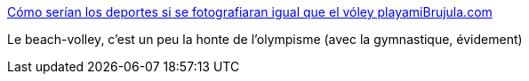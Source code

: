 :jbake-type: post
:jbake-status: published
:jbake-title: Cómo serían los deportes si se fotografiaran igual que el vóley playamiBrujula.com
:jbake-tags: sport,sexisme,_mois_août,_année_2016
:jbake-date: 2016-08-16
:jbake-depth: ../
:jbake-uri: shaarli/1471348032000.adoc
:jbake-source: https://nicolas-delsaux.hd.free.fr/Shaarli?searchterm=http%3A%2F%2Fwww.mibrujula.com%2Fcomo-serian-deportes-fotografiaran-igual-voley-playa%2F&searchtags=sport+sexisme+_mois_ao%C3%BBt+_ann%C3%A9e_2016
:jbake-style: shaarli

http://www.mibrujula.com/como-serian-deportes-fotografiaran-igual-voley-playa/[Cómo serían los deportes si se fotografiaran igual que el vóley playamiBrujula.com]

Le beach-volley, c'est un peu la honte de l'olympisme (avec la gymnastique, évidement)
